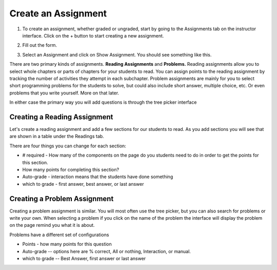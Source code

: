 Create an Assignment
====================

1. To create an assignment, whether graded or ungraded, start by going to the Assignments tab on the instructor interface. Click on the + button to start creating a new assignment.

.. image:: Figures/assignmentsTab.JPG


2. Fill out the form.

.. image:: Figures/createAssignmentForm.JPG

3. Select an Assignment and click on Show Assignment. You should see something like this.

.. image:: Figures/bareAssignment.JPG

There are two primary kinds of assignments.  **Reading Assignments** and **Problems.**   Reading assignments allow you to select whole chapters or parts of chapters for your students to read.  You can assign points to the reading assignment by tracking the number of activities they attempt in each subchapter.    Problem assignments are mainly for you to select short programming problems for the students to solve, but could also include short answer, multiple choice, etc.  Or even problems that you write yourself.  More on that later.


In either case the primary way you will add questions is through the tree picker interface

.. image:: Figures/tree_picker.png

Creating a Reading Assignment
-----------------------------

Let's create a reading assignment and add a few sections for our students to read.  As you add sections you will see that are shown in a table under the Readings tab.

.. image:: Figures/reading_assignment.png

There are four things you can change for each section:

* # required - How many of the components on the page do you students need to do in order to get the points for this section.

* How many points for completing this section?

* Auto-grade - interaction means that the students have done something

* which to grade - first answer, best answer, or last answer


Creating a Problem Assignment
-----------------------------

Creating a problem assignment is similar.  You will most often use the tree picker, but you can also search for problems or write your own.   When selecting a problem if you click on the name of the problem the interface will display the problem on the page remind you what it is about.

.. image:: Figures/problem_selection.png

Problems have a different set of configurations

* Points - how many points for this question

* Auto-grade -- options here are % correct, All or nothing, Interaction, or manual.

* which to grade -- Best Answer, first answer or last answer

